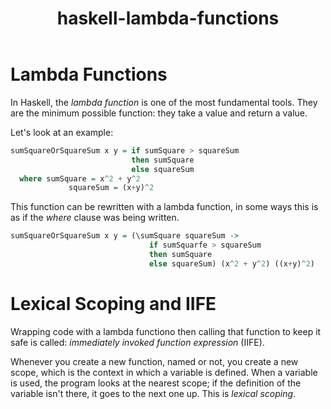:PROPERTIES:
:ID:       982307f2-d2a6-4c5f-b608-00bdd4a475c5
:END:
#+title: haskell-lambda-functions

* Lambda Functions

In Haskell, the /lambda function/ is one of the most fundamental tools.
They are the minimum possible function: they take a value and return a value.

Let's look at an example:

#+begin_src haskell
  sumSquareOrSquareSum x y = if sumSquare > squareSum
                             then sumSquare
                             else squareSum
    where sumSquare = x^2 + y^2
               squareSum = (x+y)^2
#+end_src

This function can be rewritten with a lambda function, in some ways this is as if the /where/
clause was being written.

#+begin_src haskell
      sumSquareOrSquareSum x y = (\sumSquare squareSum ->
                                     if sumSquarfe > squareSum
                                     then sumSquare
                                     else squareSum) (x^2 + y^2) ((x+y)^2)
#+end_src

* Lexical Scoping and IIFE

Wrapping code with a lambda functiono then calling that function to keep it safe is called:
/immediately invoked function expression/ (IIFE).

Whenever you create a new function, named or not, you create a new scope, which is the
context in which a variable is defined. When a variable is used, the program looks at the
nearest scope; if the definition of the variable isn't there, it goes to the next one up. This is
/lexical scoping/.
